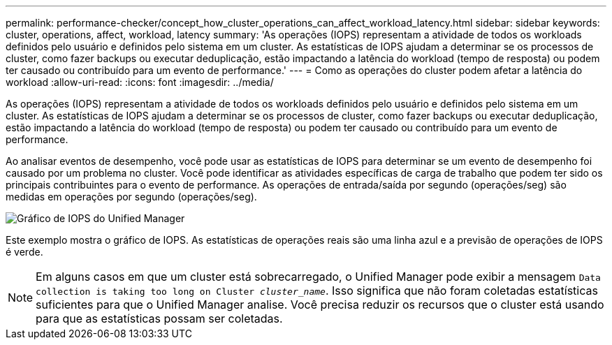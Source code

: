 ---
permalink: performance-checker/concept_how_cluster_operations_can_affect_workload_latency.html 
sidebar: sidebar 
keywords: cluster, operations, affect, workload, latency 
summary: 'As operações (IOPS) representam a atividade de todos os workloads definidos pelo usuário e definidos pelo sistema em um cluster. As estatísticas de IOPS ajudam a determinar se os processos de cluster, como fazer backups ou executar deduplicação, estão impactando a latência do workload (tempo de resposta) ou podem ter causado ou contribuído para um evento de performance.' 
---
= Como as operações do cluster podem afetar a latência do workload
:allow-uri-read: 
:icons: font
:imagesdir: ../media/


[role="lead"]
As operações (IOPS) representam a atividade de todos os workloads definidos pelo usuário e definidos pelo sistema em um cluster. As estatísticas de IOPS ajudam a determinar se os processos de cluster, como fazer backups ou executar deduplicação, estão impactando a latência do workload (tempo de resposta) ou podem ter causado ou contribuído para um evento de performance.

Ao analisar eventos de desempenho, você pode usar as estatísticas de IOPS para determinar se um evento de desempenho foi causado por um problema no cluster. Você pode identificar as atividades específicas de carga de trabalho que podem ter sido os principais contribuintes para o evento de performance. As operações de entrada/saída por segundo (operações/seg) são medidas em operações por segundo (operações/seg).

image::../media/opm_ops_chart_png.png[Gráfico de IOPS do Unified Manager]

Este exemplo mostra o gráfico de IOPS. As estatísticas de operações reais são uma linha azul e a previsão de operações de IOPS é verde.

[NOTE]
====
Em alguns casos em que um cluster está sobrecarregado, o Unified Manager pode exibir a mensagem `Data collection is taking too long on Cluster _cluster_name_`. Isso significa que não foram coletadas estatísticas suficientes para que o Unified Manager analise. Você precisa reduzir os recursos que o cluster está usando para que as estatísticas possam ser coletadas.

====
